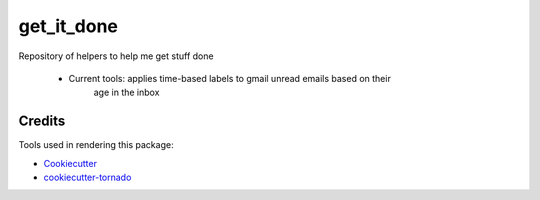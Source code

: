 get_it_done
===========

Repository  of helpers to help me get stuff done

 - Current tools: applies time-based labels to gmail unread emails based on their
                  age in the inbox

Credits
-------

Tools used in rendering this package:

*  Cookiecutter_
*  `cookiecutter-tornado`_

.. _Cookiecutter: https://github.com/audreyr/cookiecutter
.. _`cookiecutter-tornado`: https://github.com/hkage/cookiecutter-tornado
